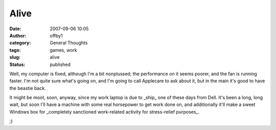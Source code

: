 Alive
#####
:date: 2007-09-06 10:05
:author: offby1
:category: General Thoughts
:tags: games, work
:slug: alive
:status: published

Well, my computer is fixed, although I'm a bit nonplussed; the
performance on it seems poorer, and the fan is running faster. I'm not
quite sure what's going on, and I'm going to call Applecare to ask about
it, but in the main it's good to have the beastie back.

It might be moot, soon, anyway, since my work laptop is due to \_ship\_
one of these days from Dell. It's been a long, long wait, but soon I'll
have a machine with some real horsepower to get work done on, and
additionally it'll make a sweet Windows box for \_completely sanctioned
work-related activity for stress-relief purposes\_.

;)
